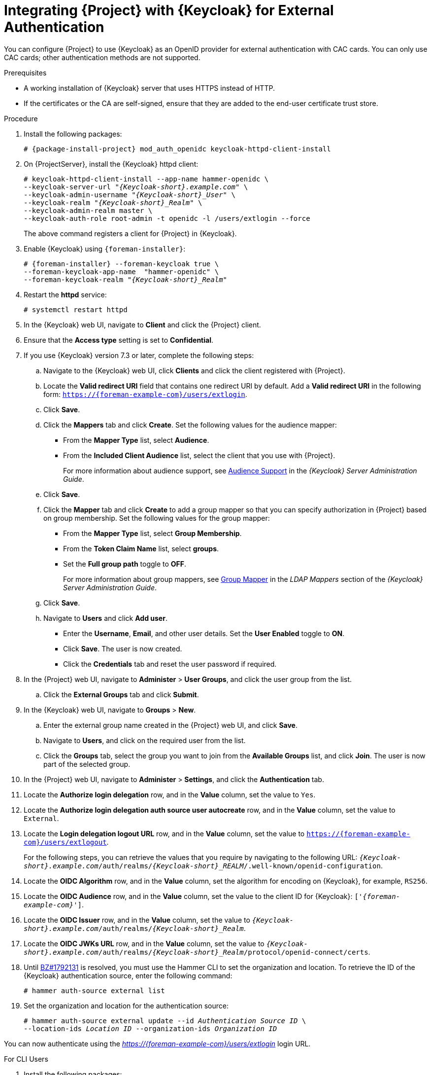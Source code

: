 [[integrating-satellite-with-red-hat-single-sign-on-for-external-authentication]]
= Integrating {Project} with {Keycloak} for External Authentication

You can configure {Project} to use {Keycloak} as an OpenID provider for external authentication with CAC cards. You can only use CAC cards; other authentication methods are not supported.

.Prerequisites

* A working installation of {Keycloak} server that uses HTTPS instead of HTTP.
* If the certificates or the CA are self-signed, ensure that they are added to the end-user certificate trust store.

.Procedure

. Install the following packages:
+
[options="nowrap", subs="+quotes,verbatim,attributes"]
----
# {package-install-project} mod_auth_openidc keycloak-httpd-client-install
----
+
. On {ProjectServer}, install the {Keycloak} httpd client:
+
[options="nowrap", subs="+quotes,attributes"]
----
# keycloak-httpd-client-install --app-name hammer-openidc \
--keycloak-server-url "_{Keycloak-short}.example.com_" \
--keycloak-admin-username "_{Keycloak-short}_User_" \
--keycloak-realm "_{Keycloak-short}_Realm_" \
--keycloak-admin-realm master \
--keycloak-auth-role root-admin -t openidc -l /users/extlogin --force
----
+
The above command registers a client for {Project} in {Keycloak}.
+
. Enable {Keycloak} using `{foreman-installer}`:
+
[options="nowrap", subs="+quotes,attributes"]
----
# {foreman-installer} --foreman-keycloak true \
--foreman-keycloak-app-name  "hammer-openidc" \
--foreman-keycloak-realm "_{Keycloak-short}_Realm_"
----
+
. Restart the *httpd* service:
+
[options="nowrap", subs="+quotes,verbatim,attributes"]
----
# systemctl restart httpd
----

. In the {Keycloak} web UI, navigate to *Client* and click the {Project} client.

. Ensure that the *Access type* setting is set to *Confidential*.

. If you use {Keycloak} version 7.3 or later, complete the following steps:

.. Navigate to the {Keycloak} web UI, click *Clients* and click the client registered with {Project}.
.. Locate the *Valid redirect URI* field that contains one redirect URI by default. Add a *Valid redirect URI* in the following form: `https://{foreman-example-com}/users/extlogin`.
.. Click *Save*.

.. Click the *Mappers* tab and click *Create*. Set the following values for the audience mapper:
+
* From the *Mapper Type* list, select *Audience*.
+
* From the *Included Client Audience* list, select the client that you use with {Project}.
+
For more information about audience support, see https://access.redhat.com/documentation/en-us/red_hat_single_sign-on/7.3/html/server_administration_guide/clients#audience[Audience Support] in the _{Keycloak} Server Administration Guide_.

.. Click *Save*.

.. Click the *Mapper* tab and click *Create* to add a group mapper so that you can specify authorization in {Project} based on group membership. Set the following values for the group mapper:
+
* From the *Mapper Type* list, select *Group Membership*.
+
* From the *Token Claim Name* list, select *groups*.
+
* Set the *Full group path* toggle to *OFF*.
+
For more information about group mappers, see https://access.redhat.com/documentation/en-us/red_hat_single_sign-on/7.3/html/server_administration_guide/user-storage-federation#ldap_mappers[Group Mapper] in the _LDAP Mappers_ section of the _{Keycloak} Server Administration Guide_.

.. Click *Save*.
.. Navigate to *Users* and click *Add user*. 
+
* Enter the *Username*, *Email*, and other user details. Set the *User Enabled* toggle to *ON*.
+
* Click *Save*. The user is now created.
+
* Click the *Credentials* tab and reset the user password if required. 
+
. In the {Project} web UI, navigate to *Administer* > *User Groups*, and click the user group from the list. 
.. Click the *External Groups* tab and click *Submit*.
. In the {Keycloak} web UI, navigate to *Groups* > *New*.
.. Enter the external group name created in the {Project} web UI, and click *Save*.
.. Navigate to *Users*, and click on the required user from the list.
.. Click the *Groups* tab, select the group you want to join from the *Available Groups* list, and click *Join*. The user is now part of the selected group.
. In the {Project} web UI, navigate to *Administer* > *Settings*, and click the *Authentication* tab.
. Locate the *Authorize login delegation* row, and in the *Value* column, set the value to `Yes`.
. Locate the *Authorize login delegation auth source user autocreate* row, and in the *Value* column, set the value to `External`.
. Locate the *Login delegation logout URL* row, and in the *Value* column, set the value to `https://{foreman-example-com}/users/extlogout`.
+
For the following steps, you can retrieve the values that you require by navigating to the following URL:  `_{Keycloak-short}.example.com_/auth/realms/_{Keycloak-short}_REALM_/.well-known/openid-configuration`.
+
. Locate the *OIDC Algorithm* row, and in the *Value* column, set the algorithm for encoding on {Keycloak}, for example, `RS256`.
. Locate the *OIDC Audience* row, and in the *Value*  column, set the value to the client ID for {Keycloak}: `['_{foreman-example-com}_']`.
. Locate the *OIDC Issuer* row, and in the *Value*  column, set the value to `_{Keycloak-short}.example.com_/auth/realms/_{Keycloak-short}_Realm_`.
. Locate the *OIDC JWKs URL* row, and in the *Value*  column, set the value to `_{Keycloak-short}.example.com_/auth/realms/_{Keycloak-short}_Realm_/protocol/openid-connect/certs`.
+
. Until https://bugzilla.redhat.com/show_bug.cgi?id=1792131[BZ#1792131] is resolved, you must use the Hammer CLI to set the organization and location. To retrieve the ID of the {Keycloak} authentication source, enter the following command:
+
----
# hammer auth-source external list
----
+
. Set the organization and location for the authentication source:
+
[options="nowrap", subs="+quotes,attributes"]
----
# hammer auth-source external update --id _Authentication Source ID_ \
--location-ids _Location ID_ --organization-ids _Organization ID_
----

You can now authenticate using the _https://{foreman-example-com}/users/extlogin_ login URL.

.For CLI Users

. Install the following packages:
+
[options="nowrap", subs="+quotes,verbatim,attributes"]
----
# {package-install-project} keycloak-httpd-client-install
----
+
. On {ProjectServer}, install the {Keycloak} httpd client:
+
[options="nowrap", subs="+quotes,attributes"]
----
# keycloak-httpd-client-install --app-name hammer-openidc \
--keycloak-server-url "_{Keycloak-short}.example.com_" \
--keycloak-admin-username "_{Keycloak-short}_User_" \
--keycloak-realm "_{Keycloak-short}_Realm_" \
--keycloak-admin-realm master \
--keycloak-auth-role root-admin -t openidc -l /users/extlogin --force
----
+
This command creates a client for {Project} in {Keycloak}.
+
. Enable {Keycloak} using `{foreman-installer}`:
+
[options="nowrap", subs="+quotes,attributes"]
----
# {foreman-installer} --foreman-keycloak true \
--foreman-keycloak-app-name  "hammer-openidc" \
--foreman-keycloak-realm "_{Keycloak-short}_Realm_"
----
+
. Restart the *httpd* service:
+
----
# systemctl restart httpd
----

. In the {Keycloak} web UI, navigate to *Client* and click the {Project} client.

. Set the *Access type* setting to *Public*.

. In the *Valid Redirect URL* field, enter `urn:ietf:wg:oauth:2.0:oob`.

. If you use {Keycloak} version 7.3 or later, complete the following steps:

.. Navigate to the {Keycloak} web UI, click *Clients* and click the client registered with {Project}.
.. Locate the *Valid redirect URI* field that contains one redirect URI by default. Add a *Valid redirect URI* in the following form: `https://{foreman-example-com}/users/extlogin`.
.. Click *Save*.

.. Click the *Mappers* tab and click *Create*. Set the following values for the audience mapper:
+
* From the *Mapper Type* list, select *Audience*.
+
* From the *Included Client Audience* list, select the client that you use with {Project}.
+
For more information about audience support, see https://access.redhat.com/documentation/en-us/red_hat_single_sign-on/7.3/html/server_administration_guide/clients#audience[Audience Support] in the _{Keycloak} Server Administration Guide_.

.. Click *Save*.

.. Click the *Mapper* tab and click *Create* to add a group mapper so that you can specify authorization in {Project} based on group membership. Set the following values for the group mapper:
+
* From the *Mapper Type* list, select *Group Membership*.
+
* From the *Token Claim Name* list, select *groups*.
+
* Set the *Full group path* toggle to *OFF*.
+
For more information about group mappers, see https://access.redhat.com/documentation/en-us/red_hat_single_sign-on/7.3/html/server_administration_guide/user-storage-federation#ldap_mappers[Group Mapper] in the _LDAP Mappers_ section of the _{Keycloak} Server Administration Guide_.

.. Click *Save*.

. On {Project}, set the login delegation to `true` so that users can authenticate using the Open IDC protocol:
+
----
# hammer settings set --name authorize_login_delegation --value true
----
+
. Set the login authorization to an external source:
+
----
# hammer settings set --name authorize_login_delegation_auth_source_user_autocreate --value External
----
+
. Set the login delegation logout URL:
+
[options="nowrap", subs="+quotes,attributes"]
----
# hammer settings set --name login_delegation_logout_url \
--value https://{foreman-example-com}/users/extlogout
----
+
. Set the algorithm for encoding on {Keycloak}, for example, `RS256`:
+
----
# hammer settings set --name oidc_algorithm --value 'RS256'
----
+
. Open the `_{Keycloak-short}.example.com_/auth/realms/_{Keycloak-short}_REALM_/.well-known/openid-configuration` URL and note the values to populate the options in the following steps.
+
. Set the value for the Open IDC audience:
+
[options="nowrap", subs="+quotes,attributes"]
----
# hammer settings set --name oidc_audience \
--value "['_{foreman-example-com}_']"
----
+
. Set the value for the Open IDC issuer:
+
[options="nowrap", subs="+quotes,attributes"]
----
# hammer settings set --name oidc_issuer \
--value "_{Keycloak-short}.example.com_/auth/realms/_{Keycloak-short}_Realm_"
----
+
. Set the value for Open IDC Java Web Token (JWT):
+
[options="nowrap", subs="+quotes,attributes"]
----
# hammer settings set --name oidc_jwks_url \
--value "_{Keycloak-short}.example.com_/auth/realms/_{Keycloak-short}_Realm_/protocol/openid-connect/certs"
----
+
. Until https://bugzilla.redhat.com/show_bug.cgi?id=1792131[BZ#1792131] is resolved, you must use the Hammer CLI to set the organization and location. To set the organization and location, you must first retrieve the ID of the {Keycloak} authentication source:
+
----
# hammer auth-source external list
----
+
. Set the location and organization:
+
[options="nowrap", subs="+quotes,attributes"]
----
# hammer auth-source external update --id _Authentication Source ID_ \
--location-ids _Location ID_ --organization-ids _Organization ID_
----

ifeval::["{context}" == "foreman"]
. You can now authenticate using password grant authentication or two factor authentication with CAC cards:

. To authenticate using username and password, enter the following command:
+
[options="nowrap", subs="+quotes,attributes"]
----
# hammer auth login oauth \
--oidc-token-endpoint 'https://_{Keycloak-short}.example.com_/auth/realms/ssl-realm/protocol/openid-connect/token' \
--oidc-client-id '_{foreman-example-com}_-foreman-openidc' \
--username _User Name_ --password _Password_
----
endif::[]

. To authenticate using two-factor authentication, enter the following command:
+
[options="nowrap", subs="+quotes,attributes"]
----
# hammer auth login oauth \
--two-factor \
--oidc-token-endpoint 'https://_{Keycloak-short}.example.com_/auth/realms/ssl-realm/protocol/openid-connect/token' \
--oidc-authorization-endpoint 'https://_{Keycloak-short}.example.com_/auth' \
--oidc-client-id '_{foreman-example-com}_-foreman-openidc' \
--oidc-redirect-uri urn:ietf:wg:oauth:2.0:oob
----
+
The command prompts you to enter a success code. To retrieve the success code, navigate to the URL that the commands returns and provide the required information.

= Disabling {Keycloak} Authentication
If you want to disable {Keycloak} authentication in {Project}, complete this procedure.

.Procedure

* Enter the following command to disable {Keycloak} Authentication:
+
[options="nowrap", subs="+quotes,attributes"]
----
# {foreman-installer} --reset-foreman-keycloak
----
